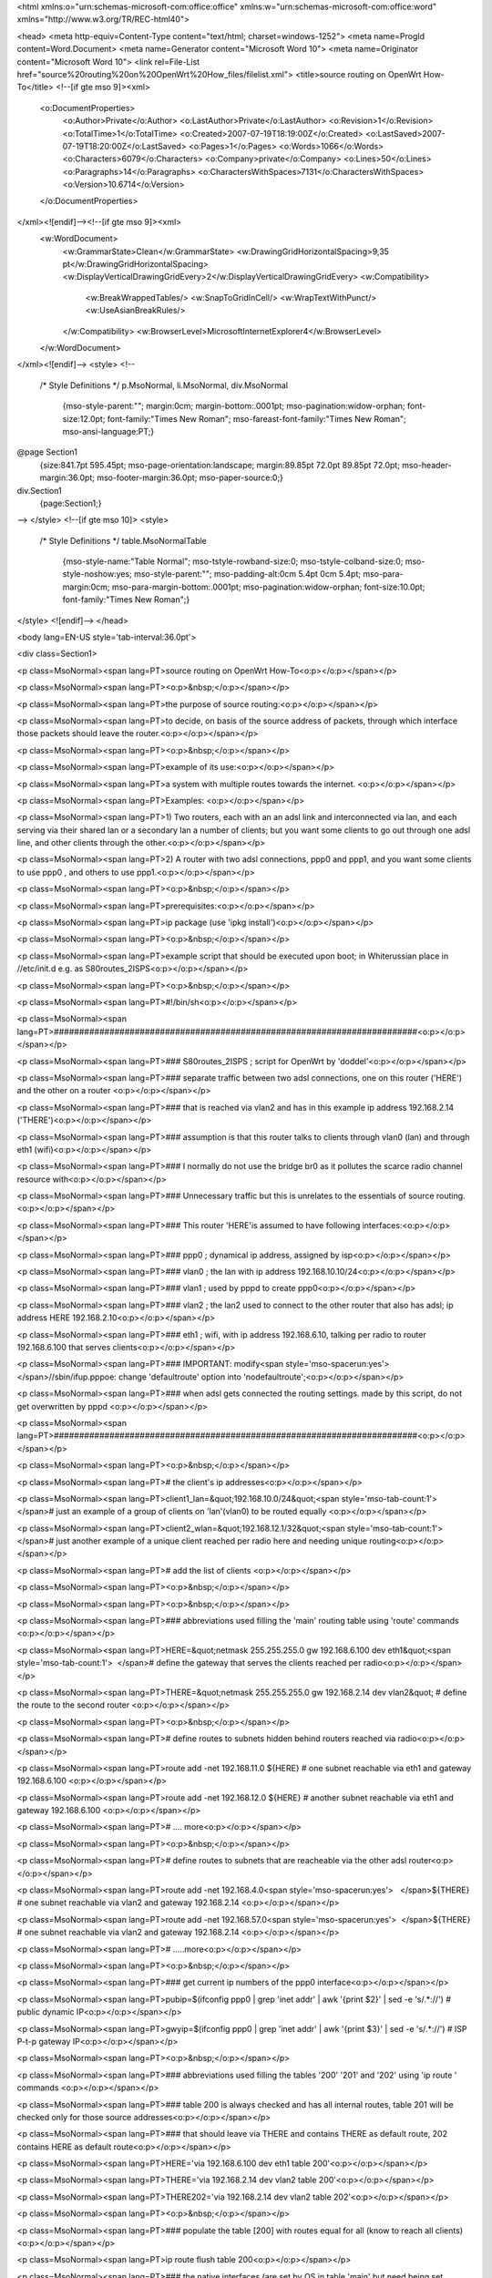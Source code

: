 <html xmlns:o="urn:schemas-microsoft-com:office:office"
xmlns:w="urn:schemas-microsoft-com:office:word"
xmlns="http://www.w3.org/TR/REC-html40">

<head>
<meta http-equiv=Content-Type content="text/html; charset=windows-1252">
<meta name=ProgId content=Word.Document>
<meta name=Generator content="Microsoft Word 10">
<meta name=Originator content="Microsoft Word 10">
<link rel=File-List
href="source%20routing%20on%20OpenWrt%20How_files/filelist.xml">
<title>source routing on OpenWrt How-To</title>
<!--[if gte mso 9]><xml>
 <o:DocumentProperties>
  <o:Author>Private</o:Author>
  <o:LastAuthor>Private</o:LastAuthor>
  <o:Revision>1</o:Revision>
  <o:TotalTime>1</o:TotalTime>
  <o:Created>2007-07-19T18:19:00Z</o:Created>
  <o:LastSaved>2007-07-19T18:20:00Z</o:LastSaved>
  <o:Pages>1</o:Pages>
  <o:Words>1066</o:Words>
  <o:Characters>6079</o:Characters>
  <o:Company>private</o:Company>
  <o:Lines>50</o:Lines>
  <o:Paragraphs>14</o:Paragraphs>
  <o:CharactersWithSpaces>7131</o:CharactersWithSpaces>
  <o:Version>10.6714</o:Version>
 </o:DocumentProperties>
</xml><![endif]--><!--[if gte mso 9]><xml>
 <w:WordDocument>
  <w:GrammarState>Clean</w:GrammarState>
  <w:DrawingGridHorizontalSpacing>9,35 pt</w:DrawingGridHorizontalSpacing>
  <w:DisplayVerticalDrawingGridEvery>2</w:DisplayVerticalDrawingGridEvery>
  <w:Compatibility>
   <w:BreakWrappedTables/>
   <w:SnapToGridInCell/>
   <w:WrapTextWithPunct/>
   <w:UseAsianBreakRules/>
  </w:Compatibility>
  <w:BrowserLevel>MicrosoftInternetExplorer4</w:BrowserLevel>
 </w:WordDocument>
</xml><![endif]-->
<style>
<!--
 /* Style Definitions */
 p.MsoNormal, li.MsoNormal, div.MsoNormal
	{mso-style-parent:"";
	margin:0cm;
	margin-bottom:.0001pt;
	mso-pagination:widow-orphan;
	font-size:12.0pt;
	font-family:"Times New Roman";
	mso-fareast-font-family:"Times New Roman";
	mso-ansi-language:PT;}
@page Section1
	{size:841.7pt 595.45pt;
	mso-page-orientation:landscape;
	margin:89.85pt 72.0pt 89.85pt 72.0pt;
	mso-header-margin:36.0pt;
	mso-footer-margin:36.0pt;
	mso-paper-source:0;}
div.Section1
	{page:Section1;}
-->
</style>
<!--[if gte mso 10]>
<style>
 /* Style Definitions */
 table.MsoNormalTable
	{mso-style-name:"Table Normal";
	mso-tstyle-rowband-size:0;
	mso-tstyle-colband-size:0;
	mso-style-noshow:yes;
	mso-style-parent:"";
	mso-padding-alt:0cm 5.4pt 0cm 5.4pt;
	mso-para-margin:0cm;
	mso-para-margin-bottom:.0001pt;
	mso-pagination:widow-orphan;
	font-size:10.0pt;
	font-family:"Times New Roman";}
</style>
<![endif]-->
</head>

<body lang=EN-US style='tab-interval:36.0pt'>

<div class=Section1>

<p class=MsoNormal><span lang=PT>source routing on OpenWrt How-To<o:p></o:p></span></p>

<p class=MsoNormal><span lang=PT><o:p>&nbsp;</o:p></span></p>

<p class=MsoNormal><span lang=PT>the purpose of source routing:<o:p></o:p></span></p>

<p class=MsoNormal><span lang=PT>to decide, on basis of the source address of
packets, through which interface those packets should leave the router.<o:p></o:p></span></p>

<p class=MsoNormal><span lang=PT><o:p>&nbsp;</o:p></span></p>

<p class=MsoNormal><span lang=PT>example of its use:<o:p></o:p></span></p>

<p class=MsoNormal><span lang=PT>a system with multiple routes towards the
internet. <o:p></o:p></span></p>

<p class=MsoNormal><span lang=PT>Examples: <o:p></o:p></span></p>

<p class=MsoNormal><span lang=PT>1) Two routers, each with an an adsl link and
interconnected via lan, and each serving via their shared lan or a secondary
lan a number of clients; but you want some clients to go out through one adsl
line, and other clients through the other.<o:p></o:p></span></p>

<p class=MsoNormal><span lang=PT>2) A router with two adsl connections, ppp0
and ppp1, and you want some clients to use ppp0 , and others to use ppp1.<o:p></o:p></span></p>

<p class=MsoNormal><span lang=PT><o:p>&nbsp;</o:p></span></p>

<p class=MsoNormal><span lang=PT>prerequisites:<o:p></o:p></span></p>

<p class=MsoNormal><span lang=PT>ip package (use 'ipkg install')<o:p></o:p></span></p>

<p class=MsoNormal><span lang=PT><o:p>&nbsp;</o:p></span></p>

<p class=MsoNormal><span lang=PT>example script that should be executed upon
boot; in Whiterussian place in //etc/init.d e.g. as S80routes_2ISPS<o:p></o:p></span></p>

<p class=MsoNormal><span lang=PT><o:p>&nbsp;</o:p></span></p>

<p class=MsoNormal><span lang=PT>#!/bin/sh<o:p></o:p></span></p>

<p class=MsoNormal><span lang=PT>########################################################################<o:p></o:p></span></p>

<p class=MsoNormal><span lang=PT>### S80routes_2ISPS ; script for OpenWrt by
'doddel'<o:p></o:p></span></p>

<p class=MsoNormal><span lang=PT>### separate traffic between two adsl
connections, one on this router ('HERE') and the other on a router <o:p></o:p></span></p>

<p class=MsoNormal><span lang=PT>### that is reached via vlan2 and has in this
example ip address 192.168.2.14 ('THERE')<o:p></o:p></span></p>

<p class=MsoNormal><span lang=PT>### assumption is that this router talks to
clients through vlan0 (lan) and through eth1 (wifi)<o:p></o:p></span></p>

<p class=MsoNormal><span lang=PT>### I normally do not use the bridge br0 as it
pollutes the scarce radio channel resource with<o:p></o:p></span></p>

<p class=MsoNormal><span lang=PT>### Unnecessary traffic but this is unrelates
to the essentials of source routing.<o:p></o:p></span></p>

<p class=MsoNormal><span lang=PT>### This router 'HERE'is assumed to have
following interfaces:<o:p></o:p></span></p>

<p class=MsoNormal><span lang=PT>### ppp0 ; dynamical ip address, assigned by
isp<o:p></o:p></span></p>

<p class=MsoNormal><span lang=PT>### vlan0 ; the lan with ip address
192.168.10.10/24<o:p></o:p></span></p>

<p class=MsoNormal><span lang=PT>### vlan1 ; used by pppd to create ppp0<o:p></o:p></span></p>

<p class=MsoNormal><span lang=PT>### vlan2 ; the lan2 used to connect to the
other router that also has adsl; ip address HERE 192.168.2.10<o:p></o:p></span></p>

<p class=MsoNormal><span lang=PT>### eth1 ; wifi, with ip address 192.168.6.10,
talking per radio to router 192.168.6.100 that serves clients<o:p></o:p></span></p>

<p class=MsoNormal><span lang=PT>### IMPORTANT: modify<span
style='mso-spacerun:yes'>  </span>//sbin/ifup.pppoe: change 'defaultroute'
option into 'nodefaultroute';<o:p></o:p></span></p>

<p class=MsoNormal><span lang=PT>### when adsl gets connected the routing
settings. made by this script, do not get overwritten by pppd <o:p></o:p></span></p>

<p class=MsoNormal><span lang=PT>########################################################################<o:p></o:p></span></p>

<p class=MsoNormal><span lang=PT><o:p>&nbsp;</o:p></span></p>

<p class=MsoNormal><span lang=PT># the client's ip addresses<o:p></o:p></span></p>

<p class=MsoNormal><span lang=PT>client1_lan=&quot;192.168.10.0/24&quot;<span
style='mso-tab-count:1'> </span># just an example of a group of clients on
'lan'(vlan0) to be routed equally <o:p></o:p></span></p>

<p class=MsoNormal><span lang=PT>client2_wlan=&quot;192.168.12.1/32&quot;<span
style='mso-tab-count:1'>           </span># just another example of a unique
client reached per radio here and needing unique routing<o:p></o:p></span></p>

<p class=MsoNormal><span lang=PT># add the list of clients <o:p></o:p></span></p>

<p class=MsoNormal><span lang=PT><o:p>&nbsp;</o:p></span></p>

<p class=MsoNormal><span lang=PT><o:p>&nbsp;</o:p></span></p>

<p class=MsoNormal><span lang=PT>### abbreviations used filling the 'main'
routing table using 'route' commands <o:p></o:p></span></p>

<p class=MsoNormal><span lang=PT>HERE=&quot;netmask 255.255.255.0 gw
192.168.6.100 dev eth1&quot;<span style='mso-tab-count:1'>  </span># define the
gateway that serves the clients reached per radio<o:p></o:p></span></p>

<p class=MsoNormal><span lang=PT>THERE=&quot;netmask 255.255.255.0 gw
192.168.2.14 dev vlan2&quot; # define the route to the second router <o:p></o:p></span></p>

<p class=MsoNormal><span lang=PT><o:p>&nbsp;</o:p></span></p>

<p class=MsoNormal><span lang=PT># define routes to subnets hidden behind
routers reached via radio<o:p></o:p></span></p>

<p class=MsoNormal><span lang=PT>route add -net 192.168.11.0 ${HERE} # one subnet
reachable via eth1 and gateway 192.168.6.100 <o:p></o:p></span></p>

<p class=MsoNormal><span lang=PT>route add -net 192.168.12.0 ${HERE} # another
subnet reachable via eth1 and gateway 192.168.6.100 <o:p></o:p></span></p>

<p class=MsoNormal><span lang=PT># .... more<o:p></o:p></span></p>

<p class=MsoNormal><span lang=PT><o:p>&nbsp;</o:p></span></p>

<p class=MsoNormal><span lang=PT># define routes to subnets that are reacheable
via the other adsl router<o:p></o:p></span></p>

<p class=MsoNormal><span lang=PT>route add -net 192.168.4.0<span
style='mso-spacerun:yes'>   </span>${THERE} # one subnet reachable via vlan2
and gateway 192.168.2.14 <o:p></o:p></span></p>

<p class=MsoNormal><span lang=PT>route add -net 192.168.57.0<span
style='mso-spacerun:yes'>  </span>${THERE} # one subnet reachable via vlan2 and
gateway 192.168.2.14 <o:p></o:p></span></p>

<p class=MsoNormal><span lang=PT># .....more<o:p></o:p></span></p>

<p class=MsoNormal><span lang=PT><o:p>&nbsp;</o:p></span></p>

<p class=MsoNormal><span lang=PT>### get current ip numbers of the ppp0
interface<o:p></o:p></span></p>

<p class=MsoNormal><span lang=PT>pubip=$(ifconfig ppp0 | grep 'inet addr' | awk
'{print $2}' | sed -e 's/.*://') # public dynamic IP<o:p></o:p></span></p>

<p class=MsoNormal><span lang=PT>gwyip=$(ifconfig ppp0 | grep 'inet addr' | awk
'{print $3}' | sed -e 's/.*://') # ISP P-t-p gateway IP<o:p></o:p></span></p>

<p class=MsoNormal><span lang=PT><o:p>&nbsp;</o:p></span></p>

<p class=MsoNormal><span lang=PT>### abbreviations used filling the tables
'200' '201' and '202' using 'ip route ' commands <o:p></o:p></span></p>

<p class=MsoNormal><span lang=PT>### table 200 is always checked and has all
internal routes, table 201 will be checked only for those source addresses<o:p></o:p></span></p>

<p class=MsoNormal><span lang=PT>### that should leave via THERE and contains
THERE as default route, 202 contains HERE as default route<o:p></o:p></span></p>

<p class=MsoNormal><span lang=PT>HERE='via 192.168.6.100 dev eth1 table 200'<o:p></o:p></span></p>

<p class=MsoNormal><span lang=PT>THERE='via 192.168.2.14 dev vlan2 table 200'<o:p></o:p></span></p>

<p class=MsoNormal><span lang=PT>THERE202='via 192.168.2.14 dev vlan2 table
202'<o:p></o:p></span></p>

<p class=MsoNormal><span lang=PT><o:p>&nbsp;</o:p></span></p>

<p class=MsoNormal><span lang=PT>### populate the table [200] with routes equal
for all (know to reach all clients)<o:p></o:p></span></p>

<p class=MsoNormal><span lang=PT>ip route flush table 200<o:p></o:p></span></p>

<p class=MsoNormal><span lang=PT>### the native interfaces (are set by OS in
table 'main' but need being set manually in table [200]) <o:p></o:p></span></p>

<p class=MsoNormal><span lang=PT>ip route add to $gwyip dev ppp0 protocol
kernel scope link src $pubip table 200<span style='mso-tab-count:5'>                                                          </span>#
ppp0<o:p></o:p></span></p>

<p class=MsoNormal><span lang=PT>ip route add to 192.168.10.0/24<span
style='mso-tab-count:1'>           </span>dev vlan0<span style='mso-tab-count:
1'>          </span>protocol kernel scope link src 192.168.10.10<span
style='mso-tab-count:1'>   </span>table 200<span style='mso-tab-count:1'>          </span>#
lan <o:p></o:p></span></p>

<p class=MsoNormal><span lang=PT>ip route add to 192.168.2.0/24<span
style='mso-tab-count:1'> </span>dev vlan2<span style='mso-tab-count:1'>          </span>protocol
kernel scope link src 192.168.2.10<span style='mso-tab-count:1'>     </span>table
200<span style='mso-tab-count:1'>          </span># vlan2 <o:p></o:p></span></p>

<p class=MsoNormal><span lang=PT>ip route add to 192.168.6.0/24<span
style='mso-tab-count:1'> </span>dev eth1<span style='mso-tab-count:1'>           </span>protocol
kernel scope link src 192.168.6.10<span style='mso-tab-count:1'>     </span>table
200<span style='mso-tab-count:1'>          </span># eth1<o:p></o:p></span></p>

<p class=MsoNormal><span lang=PT><o:p>&nbsp;</o:p></span></p>

<p class=MsoNormal><span lang=PT>### always forced towards or via ISP via local
adsl<o:p></o:p></span></p>

<p class=MsoNormal><span lang=PT>ip route add to &lt;subnet of isp dns&gt;/24<span
style='mso-tab-count:1'>  </span>via $gwyip dev ppp0 table main<span
style='mso-tab-count:2'>                        </span># reach isp's dns
servers via local adsl<o:p></o:p></span></p>

<p class=MsoNormal><span lang=PT>ip route add to &lt;subnet of dynamic
dns&gt;/24<span style='mso-tab-count:1'>      </span>via $gwyip dev ppp0 table
main<span style='mso-tab-count:1'>            </span># reach the the dynamic
dns servers<o:p></o:p></span></p>

<p class=MsoNormal><span lang=PT>ip route add to &lt;subnet of isp dns&gt;/24<span
style='mso-tab-count:1'>  </span>via $gwyip dev ppp0 table 200<span
style='mso-tab-count:2'>             </span># same in table 200 as in table
main<o:p></o:p></span></p>

<p class=MsoNormal><span lang=PT>ip route add to &lt;subnet of dynamic
dns&gt;/24<span style='mso-tab-count:1'>      </span>via $gwyip dev ppp0 table
200<span style='mso-tab-count:1'> </span># same in table 200 as in table main<o:p></o:p></span></p>

<p class=MsoNormal><span lang=PT><o:p>&nbsp;</o:p></span></p>

<p class=MsoNormal><span lang=PT>### the routes via HERE wifi network<o:p></o:p></span></p>

<p class=MsoNormal><span lang=PT>ip route add to 192.168.11.0/24 ${HERE}<span
style='mso-tab-count:2'>                  </span># clients reached via local
radio<o:p></o:p></span></p>

<p class=MsoNormal><span lang=PT>ip route add to 192.168.12.0/24 ${HERE}<span
style='mso-tab-count:2'>                  </span># more clients reached via
local radio<o:p></o:p></span></p>

<p class=MsoNormal><span lang=PT># more ...<o:p></o:p></span></p>

<p class=MsoNormal><span lang=PT><o:p>&nbsp;</o:p></span></p>

<p class=MsoNormal><span lang=PT># the routes via THERE wifi and/or lan network<o:p></o:p></span></p>

<p class=MsoNormal><span lang=PT>ip route add to 192.168.4.0/24<span
style='mso-spacerun:yes'>   </span>${THERE}<span style='mso-tab-count:1'>    </span>#
clients reached via THERE<o:p></o:p></span></p>

<p class=MsoNormal><span lang=PT>ip route add to 192.168.57.0/24<span
style='mso-spacerun:yes'>  </span>${THERE}<span style='mso-tab-count:1'>   </span>#
more clients reached via THERE<o:p></o:p></span></p>

<p class=MsoNormal><span lang=PT># more ....<o:p></o:p></span></p>

<p class=MsoNormal><span lang=PT><o:p>&nbsp;</o:p></span></p>

<p class=MsoNormal><span lang=PT>### populate table [201], the default HERE
gateway<o:p></o:p></span></p>

<p class=MsoNormal><span lang=PT>ip route flush table 201<o:p></o:p></span></p>

<p class=MsoNormal><span lang=PT>ip route add to default via $gwyip dev ppp0
table 201<o:p></o:p></span></p>

<p class=MsoNormal><span lang=PT><o:p>&nbsp;</o:p></span></p>

<p class=MsoNormal><span lang=PT>### populate table [202], the alternative
THERE gateway<o:p></o:p></span></p>

<p class=MsoNormal><span lang=PT>ip route flush table 202<o:p></o:p></span></p>

<p class=MsoNormal><span lang=PT>ip route add to default ${THERE202}<o:p></o:p></span></p>

<p class=MsoNormal><span lang=PT><o:p>&nbsp;</o:p></span></p>

<p class=MsoNormal><span lang=PT>### now define rules for table selection,
starting with highest priority<o:p></o:p></span></p>

<p class=MsoNormal><span lang=PT>### find internal destination, this table gets
checked for any source address [200]<o:p></o:p></span></p>

<p class=MsoNormal><span lang=PT>ip rule delete from 0/0 priority 50 table 200<o:p></o:p></span></p>

<p class=MsoNormal><span lang=PT>ip rule add from 0/0 priority 50 table 200<o:p></o:p></span></p>

<p class=MsoNormal><span lang=PT># more ... delete/add pairs, one for each
client that should use THERE<o:p></o:p></span></p>

<p class=MsoNormal><span lang=PT><o:p>&nbsp;</o:p></span></p>

<p class=MsoNormal><span lang=PT>### what comes in via HERE's lan and wifi <o:p></o:p></span></p>

<p class=MsoNormal><span lang=PT>### decide what should go out THERE and
therefore should use table [202]<o:p></o:p></span></p>

<p class=MsoNormal><span lang=PT>ip rule delete<span style='mso-tab-count:1'>     </span>from
${client1_lan}<span style='mso-tab-count:1'>      </span>iif vlan0<span
style='mso-tab-count:1'> </span>priority 51 table 202<o:p></o:p></span></p>

<p class=MsoNormal><span lang=PT>ip rule add<span style='mso-tab-count:1'>        </span>from
${client1_lan}<span style='mso-tab-count:1'>      </span>iif vlan0<span
style='mso-tab-count:1'> </span>priority 51 table 202<span style='mso-tab-count:
1'>     </span># client1 uses THERE's adsl to reach internet<o:p></o:p></span></p>

<p class=MsoNormal><span lang=PT><o:p>&nbsp;</o:p></span></p>

<p class=MsoNormal><span lang=PT>### rest must go out HERE and should therefore
check table [201]<o:p></o:p></span></p>

<p class=MsoNormal><span lang=PT>ip rule delete<span style='mso-tab-count:1'>     </span>from
0/0<span style='mso-tab-count:4'>                                               </span>priority
52 table 201<o:p></o:p></span></p>

<p class=MsoNormal><span lang=PT>ip rule add<span style='mso-tab-count:1'>        </span>from
0/0<span style='mso-tab-count:4'>                                               </span>priority
52 table 201<o:p></o:p></span></p>

<p class=MsoNormal><span lang=PT>ip rule delete<span style='mso-tab-count:1'>     </span>iif
lo<span style='mso-tab-count:5'>                                                      </span>priority
53 table 201<o:p></o:p></span></p>

<p class=MsoNormal><span lang=PT>ip rule add<span style='mso-tab-count:1'>        </span>iif
lo<span style='mso-tab-count:5'>                                                      </span>priority
53 table 201<o:p></o:p></span></p>

<p class=MsoNormal><span lang=PT>ip rule delete<span style='mso-tab-count:1'>     </span>from
127.0.0.0/8<span style='mso-tab-count:3'>                                  </span>priority
54 table 201<o:p></o:p></span></p>

<p class=MsoNormal><span lang=PT>ip rule add<span style='mso-tab-count:1'>        </span>from
127.0.0.0/8<span style='mso-tab-count:3'>                                  </span>priority
54 table 201<span style='mso-tab-count:1'>     </span># anything else is HERE
default<o:p></o:p></span></p>

<p class=MsoNormal><span lang=PT><o:p>&nbsp;</o:p></span></p>

<p class=MsoNormal><span lang=PT>### now client1's traffic will use the adsl of
the other router while client2's traffic goes out here locally.<o:p></o:p></span></p>

<p class=MsoNormal><span lang=PT>### when adding more rules make sure that the
priorities are unique per client and increase per rule (higher priority number
is checked later, so the internal destinations are always checked first, then
whatever should leave THERE, and what remains must leave HERE)<o:p></o:p></span></p>

<p class=MsoNormal><span lang=PT><o:p>&nbsp;</o:p></span></p>

<p class=MsoNormal><span lang=PT>### make the rules active, deleting old stuff <o:p></o:p></span></p>

<p class=MsoNormal><span lang=PT>ip route flush cache</span></p>

</div>

</body>

</html>
